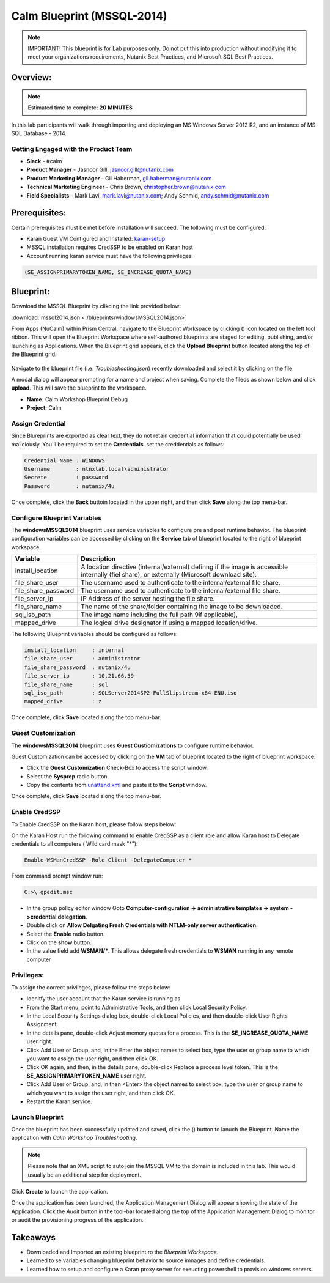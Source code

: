 ***************************
Calm Blueprint (MSSQL-2014)
***************************

.. note:: IMPORTANT! This blueprint is for Lab purposes only. Do not put this into production without modifying it to meet your organizations requirements, Nutanix Best Practices, and Microsoft SQL Best Practices.

Overview:
*********

.. note:: Estimated time to complete: **20 MINUTES**

In this lab participants will walk through importing and deploying an MS Windows Server 2012 R2, and an instance of MS SQL Database - 2014.


Getting Engaged with the Product Team
=====================================
- **Slack** - #calm
- **Product Manager** - Jasnoor Gill, jasnoor.gill@nutanix.com
- **Product Marketing Manager** - Gil Haberman, gil.haberman@nutanix.com
- **Technical Marketing Engineer** - Chris Brown, christopher.brown@nutanix.com
- **Field Specialists** - Mark Lavi, mark.lavi@nutanix.com; Andy Schmid, andy.schmid@nutanix.com

Prerequisites:
**************
Certain prerequisites must be met before installation will succeed. The following must be configured:

- Karan Guest VM Configured and Installed: karan-setup_
- MSSQL installation requires CredSSP to be enabled on Karan host
- Account running karan service must have the following privileges

.. code-block:: bash
  
  (SE_ASSIGNPRIMARYTOKEN_NAME, SE_INCREASE_QUOTA_NAME)


Blueprint:
***********
Download the MSSQL Blueprint by clikcing the link provided below:

:download:`mssql2014.json <./blueprints/windowsMSSQL2014.json>`

From Apps (NuCalm) within Prism Central, navigate to the Blueprint Workspace by clicking (|image1|) icon located on the left tool ribbon.  This will open the Blueprint Workspace where self-authored blueprints are staged for editing, publishing, and/or launching as Applications.  When the Blueprint grid appears, click the **Upload Blueprint** button located along the top of the Blueprint grid.

.. figure:: https://s3.amazonaws.com//s3.nutanixworkshops.com/calm/lab3/image2.png

Navigate to the blueprint file (i.e. *Troubleshooting.json*) recently downloaded and select it by clicking on the file.

A modal dialog will appear prompting for a name and project when saving. Complete the fileds as shown below and click **upload**. This will save the blueprint to the workspace.

- **Name:** Calm Workshop Blueprint Debug
- **Project:** Calm

.. figure:: https://s3.amazonaws.com/s3.nutanixworkshops.com/calm/lab3/image3.png

Assign Credential
=================
Since Blureprints are exported as clear text, they do not retain credential information that could potentially be used maliciously.  You'll be required to set the **Credentials**.  set the creddentials as follows:

.. code-block:: bash

  Credential Name : WINDOWS
  Username        : ntnxlab.local\administrator
  Secrete         : password
  Password        : nutanix/4u
  
Once complete, click the **Back** buttoin located in the upper right, and then click **Save** along the top menu-bar.


Configure Blueprint Variables
=============================
The **windowsMSSQL2014** blueprint uses service variables to configure pre and post runtime behavior.  The blueprint configuration variables can be accessed by clicking on the **Service** tab of blueprint located to the right of blueprint workspace.

+-----------------------+----------------------------------------------------------------------+
|**Variable**           |**Description**                                                       |
+-----------------------+----------------------------------------------------------------------+
|install_location       |A location directive (internal/external) definng if the image is      |
|                       |accessible internally (fiel share), or externally                     |
|                       |(Microsoft download site).                                            |
+-----------------------+----------------------------------------------------------------------+
|file_share_user        |The username used to authenticate to the internal/external file share.|
+-----------------------+----------------------------------------------------------------------+
|file_share_password    |The username used to authenticate to the internal/external file share.|
+-----------------------+----------------------------------------------------------------------+
|file_server_ip         |IP Address of the server hosting the file share.                      |
+-----------------------+----------------------------------------------------------------------+
|file_share_name        |The name of the share/folder containing the image to be downloaded.   |
+-----------------------+----------------------------------------------------------------------+
|sql_iso_path           |The image name including the full path 9if applicable),               |
+-----------------------+----------------------------------------------------------------------+
|mapped_drive           |The logical drive designator if using a mapped location/drive.        |
+-----------------------+----------------------------------------------------------------------+

The following Blueprint variables should be configured as follows: 

.. code-block:: bash

  install_location     : internal
  file_share_user      : administrator
  file_share_password  : nutanix/4u
  file_server_ip       : 10.21.66.59
  file_share_name      : sql
  sql_iso_path         : SQLServer2014SP2-FullSlipstream-x64-ENU.iso
  mapped_drive         : z

Once complete, click **Save** located along the top menu-bar.

Guest Customization
===================
The **windowsMSSQL2014** blueprint uses **Guest Custiomizations** to configure runtime behavior.  

Guest Customization can be  accessed by clicking on the **VM** tab of blueprint located to the right of blueprint workspace.

- Click the **Guest Customization** Check-Box to access the script window.
- Select the **Sysprep** radio button.
- Copy the contents from unattend.xml_ and paste it to the **Script** window.

Once complete, click **Save** located along the top menu-bar.


Enable CredSSP
==============
To Enable CredSSP on the Karan host, please follow steps below:

On the Karan Host run the following command to enable CredSSP as a client role and allow Karan host to Delegate credentials to all computers ( Wild card mask "*"):

.. code-block:: bash

  Enable-WSManCredSSP -Role Client -DelegateComputer *
  
From command prompt window run:

.. code-block:: bash

   C:>\ gpedit.msc
   
- In the group policy editor window Goto **Computer-configuration -> administrative templates -> system ->credential delegation**.
- Double click on **Allow Delgating Fresh Credentials with NTLM-only server authentication**.
- Select the **Enable** radio button.
- Click on the **show** button.
- In the value field add  **WSMAN/***. This allows delegate fresh credentials to **WSMAN** running in any remote computer


Privileges:
============
To assign the correct privileges, please follow the steps below:

- Idenitfy the user account that the Karan service is running as 
- From the Start menu, point to Administrative Tools, and then click Local Security Policy.
- In the Local Security Settings dialog box, double-click Local Policies, and then double-click User Rights Assignment.
- In the details pane, double-click Adjust memory quotas for a process. This is the **SE_INCREASE_QUOTA_NAME** user right.
- Click Add User or Group, and, in the Enter the object names to select box, type the user or group name to which you want to assign the user right, and then click OK.
- Click OK again, and then, in the details pane, double-click Replace a process level token. This is the **SE_ASSIGNPRIMARYTOKEN_NAME** user right.
- Click Add User or Group, and, in then <Enter> the object names to select box, type the user or group name to which you want to assign the user right, and then click OK.
- Restart the Karan service.

Launch Blueprint
================
Once the blueprint has been successfully updated and saved, click the (|image5|) button to lanuch the Blueprint.  Name the application with *Calm Workshop Troubleshooting*.

.. figure:: https://s3.amazonaws.com/s3.nutanixworkshops.com/calm/lab3/image6.png

.. note:: Please note that an XML script to auto join the MSSQL VM to the domain is included in this lab. This would usually be an additional step for deployment.


Click **Create** to launch the application.

Once the application has been launched, the Application Management Dialog will appear showing the state of the Application.  Click the *Audit* button in the tool-bar located along the top of the Application Management Dialog to monitor or audit the provisioning progress of the application.


Takeaways
***********
- Downloaded and Imported an existing blueprint ro the *Blueprint Workspace*.
- Learned to se variables changing blueprint behavior to source imnages and define credentials.
- Learned how to setup and configure a Karan proxy server for exeucting powershell to provision windows servers.

.. _karan-setup: ../karan/karan_sa_setup.html

.. |image1| image:: https://s3.amazonaws.com/s3.nutanixworkshops.com/calm/lab3/image1.png
.. |image5| image:: https://s3.amazonaws.com/s3.nutanixworkshops.com/calm/lab3/image5.png

.. _unattend.xml: ./unattend.html
